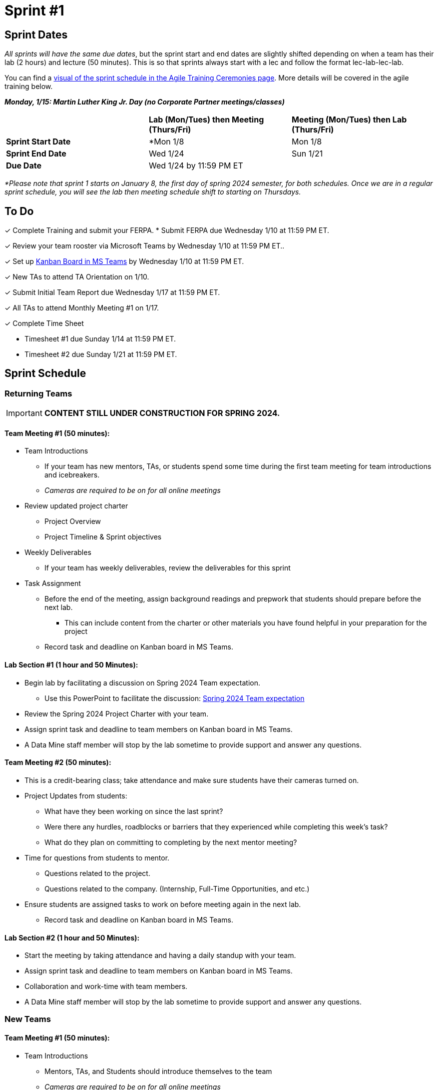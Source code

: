 = Sprint #1

// == Intro Video
// ++++
// <iframe width="560" height="315" src="https://www.youtube.com/embed/c5Dp0u2iu9s" title="YouTube video player" frameborder="0" allow="accelerometer; autoplay; clipboard-write; encrypted-media; gyroscope; picture-in-picture; web-share" allowfullscreen></iframe>
// ++++

== Sprint Dates
_All sprints will have the same due dates_, but the sprint start and end dates are slightly shifted depending on when a team has their lab (2 hours) and lecture (50 minutes). This is so that sprints always start with a lec and follow the format lec-lab-lec-lab.

You can find a xref:agile:ceremonies.adoc#sprint-schedule[visual of the sprint schedule in the Agile Training Ceremonies page]. More details will be covered in the agile training below. 

*_Monday, 1/15:  Martin Luther King Jr. Day (no Corporate Partner meetings/classes)_*

[cols="<.^1,^.^1,^.^1"]
|===

| |*Lab (Mon/Tues) then Meeting (Thurs/Fri)* |*Meeting (Mon/Tues) then Lab (Thurs/Fri)*

|*Sprint Start Date*
|*Mon 1/8 
|Mon 1/8

|*Sprint End Date*
|Wed 1/24
|Sun 1/21

|*Due Date*
2+| Wed 1/24 by 11:59 PM ET

|===

_*Please note that sprint 1 starts on January 8, the first day of spring 2024 semester, for both schedules. Once we are in a regular sprint schedule, you will see the lab then meeting schedule shift to starting on Thursdays._

== To Do

&#10003; Complete Training and submit your FERPA.
* Submit FERPA due Wednesday 1/10 at 11:59 PM ET.

&#10003; Review your team rooster via Microsoft Teams by Wednesday 1/10 at 11:59 PM ET..

&#10003; Set up xref:trainingModules/ta_training_module5_3_dashboard_guide.adoc[Kanban Board in MS Teams] by Wednesday 1/10 at 11:59 PM ET.

&#10003; New TAs to attend TA Orientation on 1/10.

&#10003; Submit Initial Team Report due Wednesday 1/17 at 11:59 PM ET.

&#10003; All TAs to attend Monthly Meeting #1 on 1/17.

&#10003; Complete Time Sheet

* Timesheet #1 due Sunday 1/14 at 11:59 PM ET.

* Timesheet #2 due Sunday 1/21 at 11:59 PM ET.

== Sprint Schedule

=== Returning Teams
[IMPORTANT]
====
*CONTENT STILL UNDER CONSTRUCTION FOR SPRING 2024.*
====
==== Team Meeting #1 (50 minutes):

* Team Introductions
** If your team has new mentors, TAs, or students spend some time during the first team meeting for team introductions and icebreakers.
** _Cameras are required to be on for all online meetings_
*  Review updated project charter
** Project Overview
** Project Timeline & Sprint objectives
* Weekly Deliverables
** If your team has weekly deliverables, review the deliverables for this sprint
* Task Assignment
** Before the end of the meeting, assign background readings and prepwork that students should prepare before the next lab.
*** This can include content from the charter or other materials you have found helpful in your preparation for the project
** Record task and deadline on Kanban board in MS Teams.

==== Lab Section #1 (1 hour and 50 Minutes):

* Begin lab by facilitating a discussion on Spring 2024 Team expectation.
** Use this PowerPoint to facilitate the discussion: xref:attachment$Spring 2024 Team expectation.pptx[Spring 2024 Team expectation]
* Review the Spring 2024 Project Charter with your team.
* Assign sprint task and deadline to team members on Kanban board in MS Teams.
* A Data Mine staff member will stop by the lab sometime to provide support and answer any questions.

==== Team Meeting #2 (50 minutes):

* This is a credit-bearing class; take attendance and make sure students have their cameras turned on.

* Project Updates from students:
** What have they been working on since the last sprint?
** Were there any hurdles, roadblocks or barriers that they experienced while completing this week's task?
** What do they plan on committing to completing by the next mentor meeting?
* Time for questions from students to mentor.
** Questions related to the project.
** Questions related to the company. (Internship, Full-Time Opportunities, and etc.)
* Ensure students are assigned tasks to work on before meeting again in the next lab.
** Record task and deadline on Kanban board in MS Teams.

==== Lab Section #2 (1 hour and 50 Minutes):

* Start the meeting by taking attendance and having a daily standup with your team.
* Assign sprint task and deadline to team members on Kanban board in MS Teams.
* Collaboration and work-time with team members.
* A Data Mine staff member will stop by the lab sometime to provide support and answer any questions.


=== New Teams

==== Team Meeting #1 (50 minutes):

* Team Introductions
** Mentors, TAs, and Students should introduce themselves to the team
** _Cameras are required to be on for all online meetings_
*  Review Project charter
**  Company Overview
** Project Overview
* Before the end of the meeting, assign background readings and prepwork that students should prepare before the next lab
** This can include content from the charter or other materials you have found helpful in your preparation for the project


==== Lab Section #1 (1 hour and 50 Minutes):

* NDAs & IP Agreements (as needed)
** Some team will be required to sign NDAs and IP agreements before they can start working on their project
** A Data Mine staff member will be at your lab to help facilitate the signing of NDAs and IP agreements
* Agile Lego Activity
** Review the instructions for this activity at the xref:agile:agile-lego-activity.adoc[Agile Lego Activity] page
** Please use the stock cards to create name tags for all in attendance (students and TAs)
** A Data Mine staff member will be at your lab to help facilitate this activity

==== Team Meeting #2 (50 minutes):

* Deep dive into the project
** Mentors should review their project charter in more detail. This review should include:
*** Roles and Responsibilities
*** Timeline
*** Objectives
*** Data
*** Deliverables
*** Tools
*** Resources
** Remember to leave time for questions from the student team
* Before the end of the meeting, assign background readings and prepwork that students should prepare before the next lab
** This can include content from the charter or other materials you have found helpful in your preparation for the project
** Please also consider start guides that are relevant to your project


==== Lab Section #2 (1 hour and 50 Minutes):

* Begin lab by facilitating a discussion on Spring 2024 Team expectation.
** Use this PowerPoint to facilitate the discussion: xref:attachment$Spring 2024 Team expectation.pptx[Spring 2024 Team expectation]
* Review the Spring 2024 Project Charter with your team.
* Assign sprint task and deadline to team members on Kanban board in MS Teams.

== The Data Mine Video
Check out this video showcasing previous and current TAs!

++++
<iframe width="560" height="315" src="https://www.youtube-nocookie.com/embed/2hYY20OGjpg" title="YouTube video player" frameborder="0" allow="accelerometer; autoplay; clipboard-write; encrypted-media; gyroscope; picture-in-picture" allowfullscreen></iframe>
